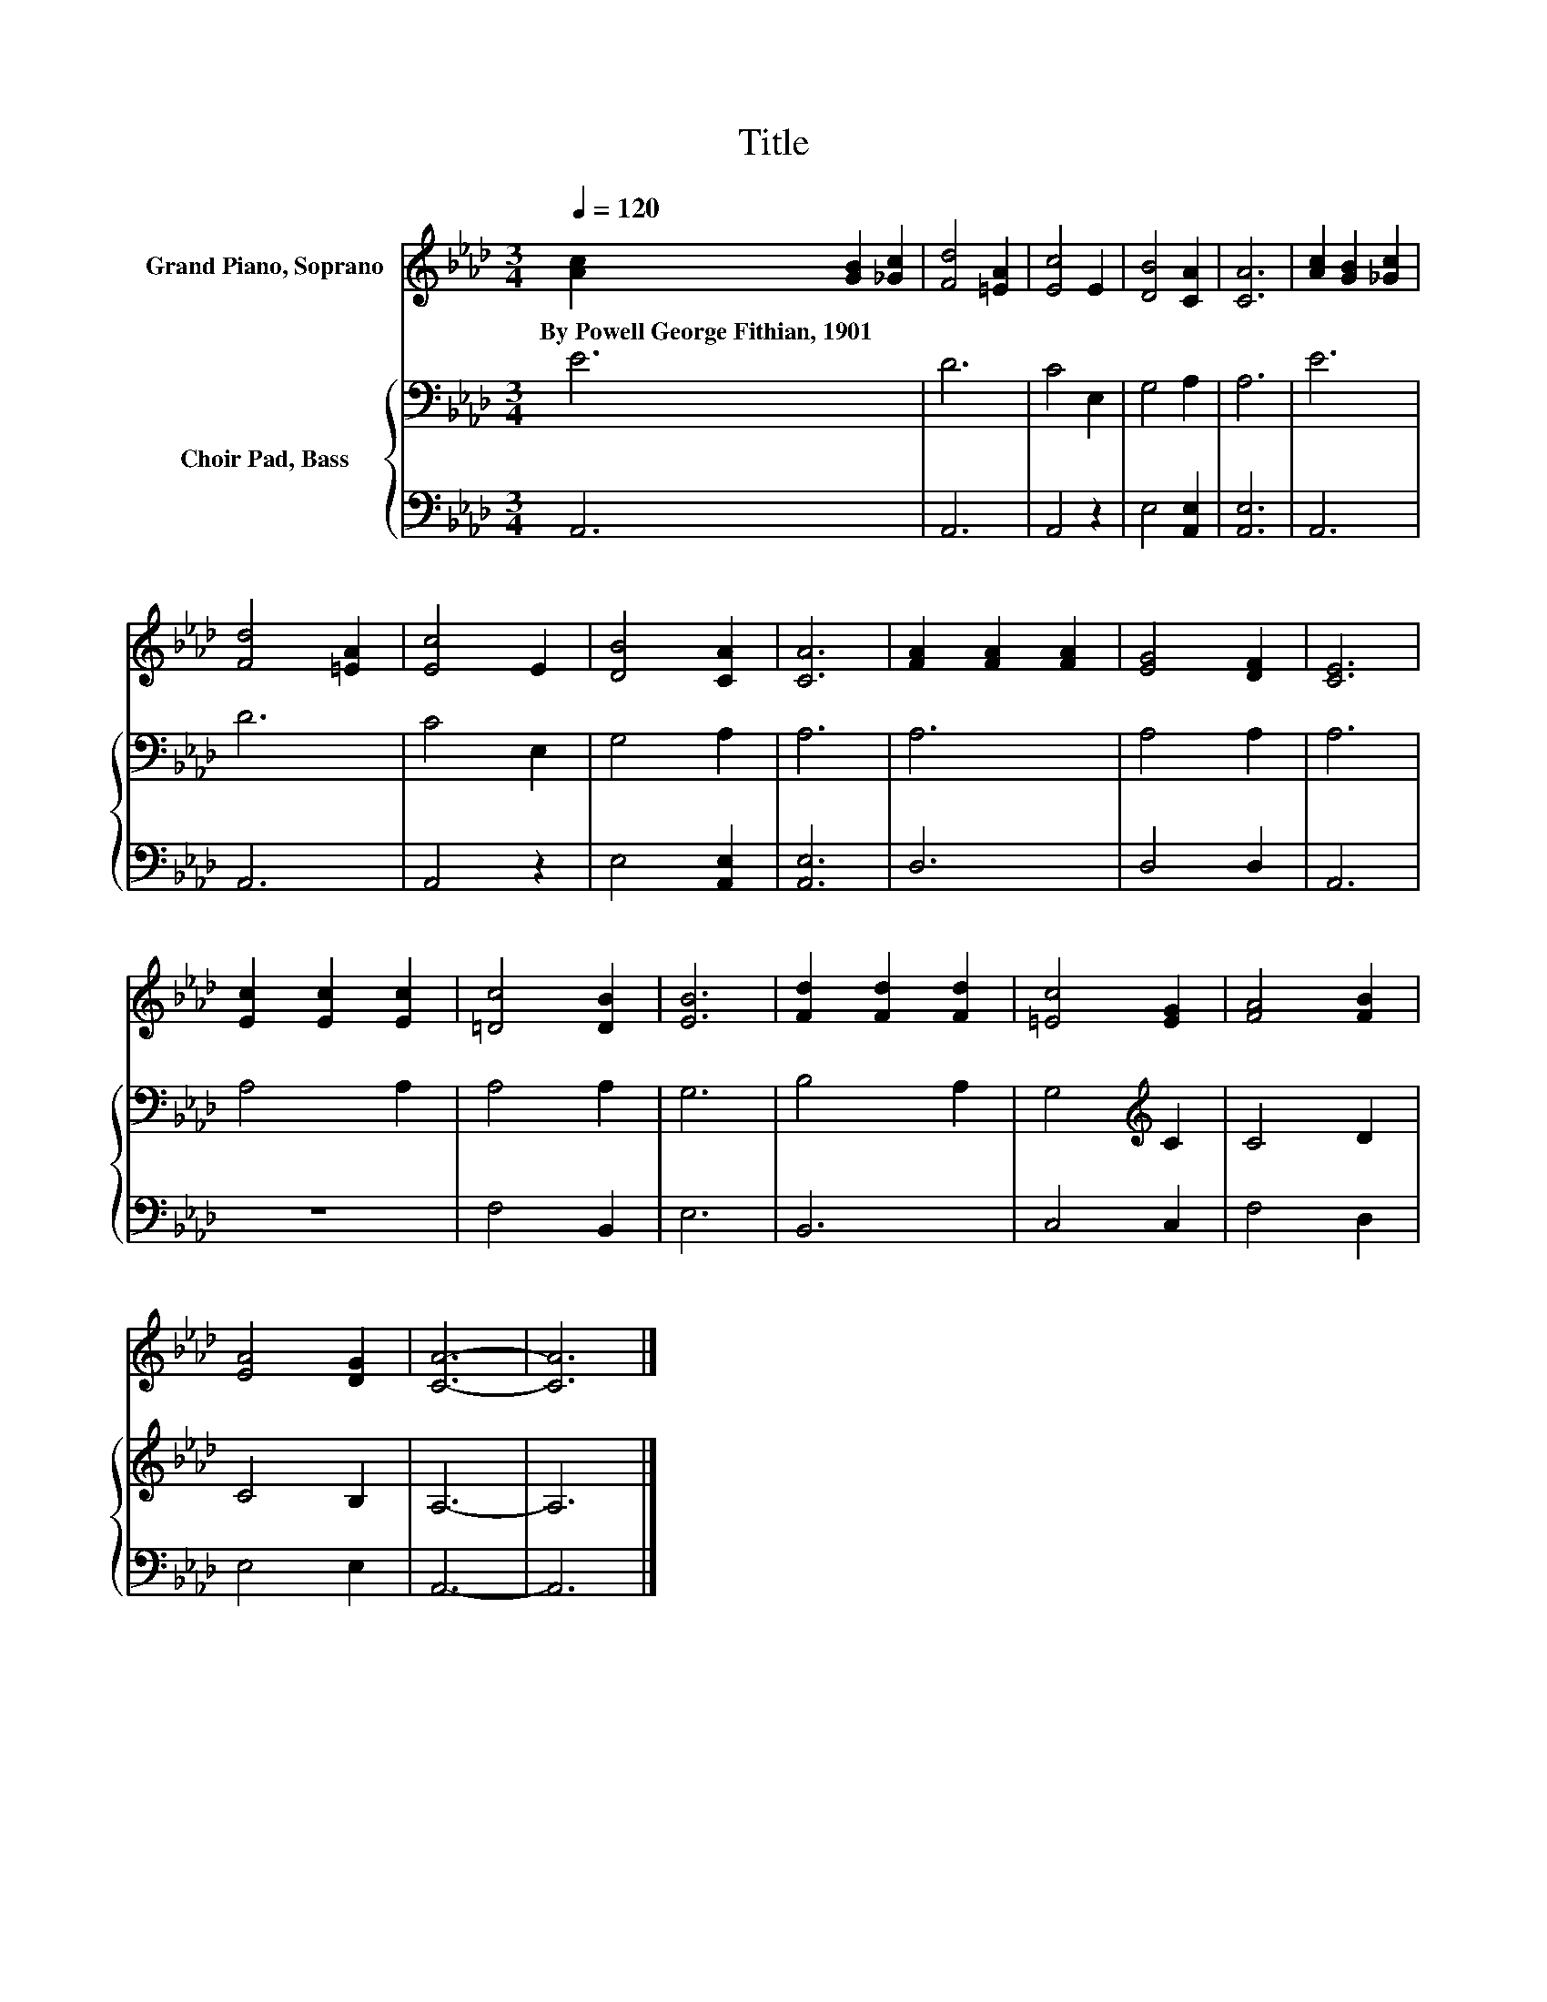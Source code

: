 X:1
T:Title
%%score 1 { 2 | 3 }
L:1/8
Q:1/4=120
M:3/4
K:Ab
V:1 treble nm="Grand Piano, Soprano"
V:2 bass nm="Choir Pad, Bass"
V:3 bass 
V:1
 [Ac]2 [GB]2 [_Gc]2 | [Fd]4 [=EA]2 | [Ec]4 E2 | [DB]4 [CA]2 | [CA]6 | [Ac]2 [GB]2 [_Gc]2 | %6
w: By~Powell~George~Fithian,~1901 * *||||||
 [Fd]4 [=EA]2 | [Ec]4 E2 | [DB]4 [CA]2 | [CA]6 | [FA]2 [FA]2 [FA]2 | [EG]4 [DF]2 | [CE]6 | %13
w: |||||||
 [Ec]2 [Ec]2 [Ec]2 | [=Dc]4 [DB]2 | [EB]6 | [Fd]2 [Fd]2 [Fd]2 | [=Ec]4 [EG]2 | [FA]4 [FB]2 | %19
w: ||||||
 [EA]4 [DG]2 | [CA]6- | [CA]6 |] %22
w: |||
V:2
 E6 | D6 | C4 E,2 | G,4 A,2 | A,6 | E6 | D6 | C4 E,2 | G,4 A,2 | A,6 | A,6 | A,4 A,2 | A,6 | %13
 A,4 A,2 | A,4 A,2 | G,6 | B,4 A,2 | G,4[K:treble] C2 | C4 D2 | C4 B,2 | A,6- | A,6 |] %22
V:3
 A,,6 | A,,6 | A,,4 z2 | E,4 [A,,E,]2 | [A,,E,]6 | A,,6 | A,,6 | A,,4 z2 | E,4 [A,,E,]2 | %9
 [A,,E,]6 | D,6 | D,4 D,2 | A,,6 | z6 | F,4 B,,2 | E,6 | B,,6 | C,4 C,2 | F,4 D,2 | E,4 E,2 | %20
 A,,6- | A,,6 |] %22

